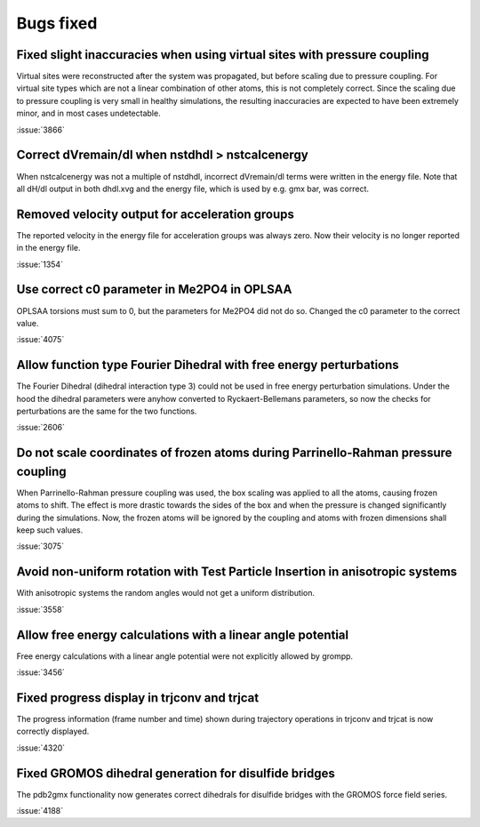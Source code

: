 Bugs fixed
^^^^^^^^^^

Fixed slight inaccuracies when using virtual sites with pressure coupling
"""""""""""""""""""""""""""""""""""""""""""""""""""""""""""""""""""""""""

Virtual sites were reconstructed after the system was propagated, but before
scaling due to pressure coupling. For virtual site types which are not a linear
combination of other atoms, this is not completely correct. Since the scaling
due to pressure coupling is very small in healthy simulations, the resulting
inaccuracies are expected to have been extremely minor, and in most cases
undetectable.

:issue:`3866`

Correct dVremain/dl when nstdhdl > nstcalcenergy
""""""""""""""""""""""""""""""""""""""""""""""""

When nstcalcenergy was not a multiple of nstdhdl, incorrect dVremain/dl
terms were written in the energy file. Note that all dH/dl output in
both dhdl.xvg and the energy file, which is used by e.g. gmx bar, was correct.

.. Note to developers!
   Please use """"""" to underline the individual entries for fixed issues in the subfolders,
   otherwise the formatting on the webpage is messed up.
   Also, please use the syntax :issue:`number` to reference issues on GitLab, without the
   a space between the colon and number!

Removed velocity output for acceleration groups
"""""""""""""""""""""""""""""""""""""""""""""""

The reported velocity in the energy file for acceleration groups was always
zero. Now their velocity is no longer reported in the energy file.

:issue:`1354`

Use correct c0 parameter in Me2PO4 in OPLSAA
""""""""""""""""""""""""""""""""""""""""""""

OPLSAA torsions must sum to 0, but the parameters for Me2PO4 did not do so. Changed the c0
parameter to the correct value.

:issue:`4075`

Allow function type Fourier Dihedral with free energy perturbations
"""""""""""""""""""""""""""""""""""""""""""""""""""""""""""""""""""

The Fourier Dihedral (dihedral interaction type 3) could not be used in
free energy perturbation simulations. Under the hood the dihedral parameters
were anyhow converted to Ryckaert-Bellemans parameters, so now the checks
for perturbations are the same for the two functions.

:issue:`2606`

Do not scale coordinates of frozen atoms during Parrinello-Rahman pressure coupling
"""""""""""""""""""""""""""""""""""""""""""""""""""""""""""""""""""""""""""""""""""

When Parrinello-Rahman pressure coupling was used, the box scaling was applied to all the atoms,
causing frozen atoms to shift. The effect is more drastic towards the sides of the box and when the
pressure is changed significantly during the simulations. Now, the frozen atoms will be ignored by
the coupling and atoms with frozen dimensions shall keep such values.

:issue:`3075`

Avoid non-uniform rotation with Test Particle Insertion in anisotropic systems
""""""""""""""""""""""""""""""""""""""""""""""""""""""""""""""""""""""""""""""

With anisotropic systems the random angles would not get a uniform distribution.

:issue:`3558`

Allow free energy calculations with a linear angle potential
""""""""""""""""""""""""""""""""""""""""""""""""""""""""""""

Free energy calculations with a linear angle potential were not
explicitly allowed by grompp.

:issue:`3456`


Fixed progress display in trjconv and trjcat
""""""""""""""""""""""""""""""""""""""""""""

The progress information (frame number and time) shown during trajectory 
operations in trjconv and trjcat is now correctly displayed.

:issue:`4320`

Fixed GROMOS dihedral generation for disulfide bridges
""""""""""""""""""""""""""""""""""""""""""""""""""""""

The pdb2gmx functionality now generates correct dihedrals for disulfide
bridges with the GROMOS force field series.

:issue:`4188`
